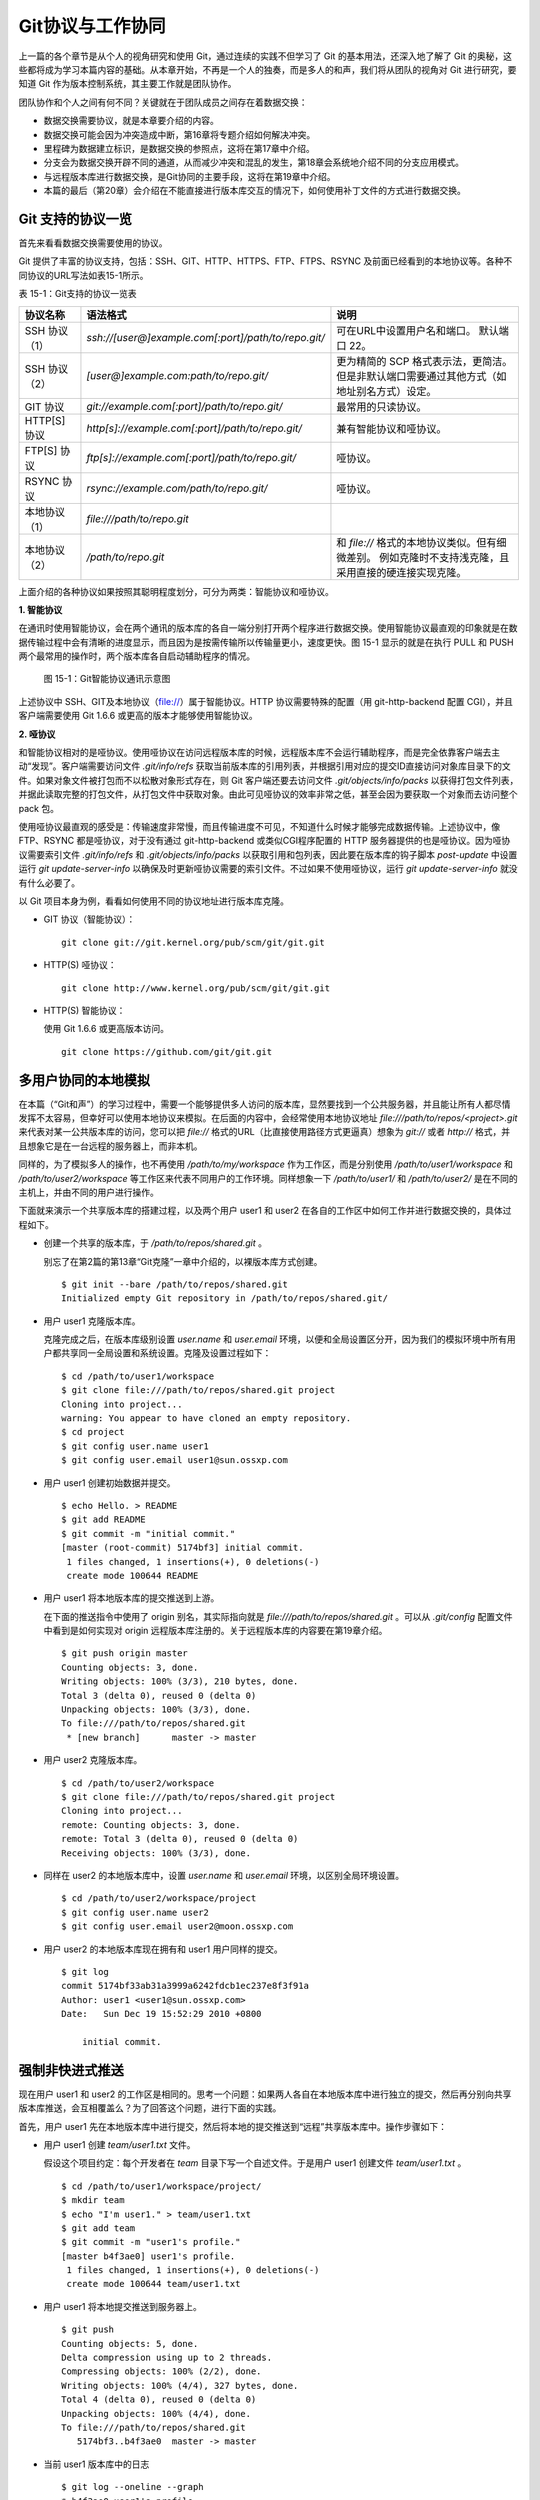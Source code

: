 Git协议与工作协同
******************

上一篇的各个章节是从个人的视角研究和使用 Git，通过连续的实践不但学习了 Git 的基本用法，还深入地了解了 Git 的奥秘，这些都将成为学习本篇内容的基础。从本章开始，不再是一个人的独奏，而是多人的和声，我们将从团队的视角对 Git 进行研究，要知道 Git 作为版本控制系统，其主要工作就是团队协作。

团队协作和个人之间有何不同？关键就在于团队成员之间存在着数据交换：

* 数据交换需要协议，就是本章要介绍的内容。
* 数据交换可能会因为冲突造成中断，第16章将专题介绍如何解决冲突。
* 里程碑为数据建立标识，是数据交换的参照点，这将在第17章中介绍。
* 分支会为数据交换开辟不同的通道，从而减少冲突和混乱的发生，第18章会系统地介绍不同的分支应用模式。
* 与远程版本库进行数据交换，是Git协同的主要手段，这将在第19章中介绍。
* 本篇的最后（第20章）会介绍在不能直接进行版本库交互的情况下，如何使用补丁文件的方式进行数据交换。

Git 支持的协议一览
===================

首先来看看数据交换需要使用的协议。

Git 提供了丰富的协议支持，包括：SSH、GIT、HTTP、HTTPS、FTP、FTPS、RSYNC 及前面已经看到的本地协议等。各种不同协议的URL写法如表15-1所示。

表 15-1：Git支持的协议一览表

+---------------+------------------------------------------------------+--------------------------------------------------------------+
| 协议名称      | 语法格式                                             | 说明                                                         |
+===============+======================================================+==============================================================+
| SSH 协议（1） | `ssh://[user@]example.com[:port]/path/to/repo.git/`  | 可在URL中设置用户名和端口。                                  |
|               |                                                      | 默认端口 22。                                                |
+---------------+------------------------------------------------------+--------------------------------------------------------------+
| SSH 协议（2） | `[user@]example.com:path/to/repo.git/`               | 更为精简的 SCP 格式表示法，更简洁。                          |
|               |                                                      | 但是非默认端口需要通过其他方式（如地址别名方式）设定。       |
+---------------+------------------------------------------------------+--------------------------------------------------------------+
| GIT 协议      | `git://example.com[:port]/path/to/repo.git/`         | 最常用的只读协议。                                           |
+---------------+------------------------------------------------------+--------------------------------------------------------------+
| HTTP[S] 协议  | `http[s]://example.com[:port]/path/to/repo.git/`     | 兼有智能协议和哑协议。                                       |
+---------------+------------------------------------------------------+--------------------------------------------------------------+
| FTP[S] 协议   | `ftp[s]://example.com[:port]/path/to/repo.git/`      | 哑协议。                                                     |
+---------------+------------------------------------------------------+--------------------------------------------------------------+
| RSYNC 协议    | `rsync://example.com/path/to/repo.git/`              | 哑协议。                                                     |
+---------------+------------------------------------------------------+--------------------------------------------------------------+
| 本地协议（1） | `file:///path/to/repo.git`                           |                                                              |
+---------------+------------------------------------------------------+--------------------------------------------------------------+
| 本地协议（2） | `/path/to/repo.git`                                  | 和 `file://` 格式的本地协议类似。但有细微差别。              |
|               |                                                      | 例如克隆时不支持浅克隆，且采用直接的硬连接实现克隆。         |
+---------------+------------------------------------------------------+--------------------------------------------------------------+

上面介绍的各种协议如果按照其聪明程度划分，可分为两类：智能协议和哑协议。

**1. 智能协议**

在通讯时使用智能协议，会在两个通讯的版本库的各自一端分别打开两个程序进行数据交换。使用智能协议最直观的印象就是在数据传输过程中会有清晰的进度显示，而且因为是按需传输所以传输量更小，速度更快。图 15-1 显示的就是在执行 PULL 和 PUSH 两个最常用的操作时，两个版本库各自启动辅助程序的情况。

.. figure:: images/git-harmony/git-smart-protocol.png
   :scale: 80

   图 15-1：Git智能协议通讯示意图

上述协议中 SSH、GIT及本地协议（file://）属于智能协议。HTTP 协议需要特殊的配置（用 git-http-backend 配置 CGI），并且客户端需要使用 Git 1.6.6 或更高的版本才能够使用智能协议。

**2. 哑协议**

和智能协议相对的是哑协议。使用哑协议在访问远程版本库的时候，远程版本库不会运行辅助程序，而是完全依靠客户端去主动“发现”。客户端需要访问文件 `.git/info/refs` 获取当前版本库的引用列表，并根据引用对应的提交ID直接访问对象库目录下的文件。如果对象文件被打包而不以松散对象形式存在，则 Git 客户端还要去访问文件 `.git/objects/info/packs` 以获得打包文件列表，并据此读取完整的打包文件，从打包文件中获取对象。由此可见哑协议的效率非常之低，甚至会因为要获取一个对象而去访问整个 pack 包。

使用哑协议最直观的感受是：传输速度非常慢，而且传输进度不可见，不知道什么时候才能够完成数据传输。上述协议中，像 FTP、RSYNC 都是哑协议，对于没有通过 git-http-backend 或类似CGI程序配置的 HTTP 服务器提供的也是哑协议。因为哑协议需要索引文件 `.git/info/refs` 和 `.git/objects/info/packs` 以获取引用和包列表，因此要在版本库的钩子脚本 `post-update` 中设置运行 `git update-server-info` 以确保及时更新哑协议需要的索引文件。不过如果不使用哑协议，运行 `git update-server-info` 就没有什么必要了。

以 Git 项目本身为例，看看如何使用不同的协议地址进行版本库克隆。

* GIT 协议（智能协议）：

  ::

    git clone git://git.kernel.org/pub/scm/git/git.git

* HTTP(S) 哑协议：

  ::

    git clone http://www.kernel.org/pub/scm/git/git.git

* HTTP(S) 智能协议：

  使用 Git 1.6.6 或更高版本访问。

  ::

    git clone https://github.com/git/git.git

多用户协同的本地模拟
====================

在本篇（“Git和声”）的学习过程中，需要一个能够提供多人访问的版本库，显然要找到一个公共服务器，并且能让所有人都尽情发挥不太容易，但幸好可以使用本地协议来模拟。在后面的内容中，会经常使用本地协议地址 `file:///path/to/repos/<project>.git` 来代表对某一公共版本库的访问，您可以把 `file://` 格式的URL（比直接使用路径方式更逼真）想象为 `git://` 或者 `http://` 格式，并且想象它是在一台远程的服务器上，而非本机。

同样的，为了模拟多人的操作，也不再使用 `/path/to/my/workspace` 作为工作区，而是分别使用 `/path/to/user1/workspace` 和 `/path/to/user2/workspace` 等工作区来代表不同用户的工作环境。同样想象一下 `/path/to/user1/` 和 `/path/to/user2/` 是在不同的主机上，并由不同的用户进行操作。

下面就来演示一个共享版本库的搭建过程，以及两个用户 user1 和 user2 在各自的工作区中如何工作并进行数据交换的，具体过程如下。

* 创建一个共享的版本库，于 `/path/to/repos/shared.git` 。

  别忘了在第2篇的第13章“Git克隆”一章中介绍的，以裸版本库方式创建。

  ::

    $ git init --bare /path/to/repos/shared.git
    Initialized empty Git repository in /path/to/repos/shared.git/

* 用户 user1 克隆版本库。

  克隆完成之后，在版本库级别设置 `user.name` 和 `user.email` 环境，以便和全局设置区分开，因为我们的模拟环境中所有用户都共享同一全局设置和系统设置。克隆及设置过程如下：

  ::

    $ cd /path/to/user1/workspace
    $ git clone file:///path/to/repos/shared.git project
    Cloning into project...
    warning: You appear to have cloned an empty repository.
    $ cd project
    $ git config user.name user1
    $ git config user.email user1@sun.ossxp.com

* 用户 user1 创建初始数据并提交。

  ::

    $ echo Hello. > README
    $ git add README
    $ git commit -m "initial commit."
    [master (root-commit) 5174bf3] initial commit.
     1 files changed, 1 insertions(+), 0 deletions(-)
     create mode 100644 README

* 用户 user1 将本地版本库的提交推送到上游。

  在下面的推送指令中使用了 origin 别名，其实际指向就是 `file:///path/to/repos/shared.git` 。可以从 `.git/config` 配置文件中看到是如何实现对 origin 远程版本库注册的。关于远程版本库的内容要在第19章介绍。
  ::

    $ git push origin master
    Counting objects: 3, done.
    Writing objects: 100% (3/3), 210 bytes, done.
    Total 3 (delta 0), reused 0 (delta 0)
    Unpacking objects: 100% (3/3), done.
    To file:///path/to/repos/shared.git
     * [new branch]      master -> master

* 用户 user2 克隆版本库。

  ::

    $ cd /path/to/user2/workspace
    $ git clone file:///path/to/repos/shared.git project
    Cloning into project...
    remote: Counting objects: 3, done.
    remote: Total 3 (delta 0), reused 0 (delta 0)
    Receiving objects: 100% (3/3), done.

* 同样在 user2 的本地版本库中，设置 `user.name` 和 `user.email` 环境，以区别全局环境设置。

  ::

    $ cd /path/to/user2/workspace/project
    $ git config user.name user2
    $ git config user.email user2@moon.ossxp.com

* 用户 user2 的本地版本库现在拥有和 user1 用户同样的提交。
  
  ::

    $ git log
    commit 5174bf33ab31a3999a6242fdcb1ec237e8f3f91a
    Author: user1 <user1@sun.ossxp.com>
    Date:   Sun Dec 19 15:52:29 2010 +0800

        initial commit.

强制非快进式推送
=================

现在用户 user1 和 user2 的工作区是相同的。思考一个问题：如果两人各自在本地版本库中进行独立的提交，然后再分别向共享版本库推送，会互相覆盖么？为了回答这个问题，进行下面的实践。

首先，用户 user1 先在本地版本库中进行提交，然后将本地的提交推送到“远程”共享版本库中。操作步骤如下：

* 用户 user1 创建 `team/user1.txt` 文件。

  假设这个项目约定：每个开发者在 `team` 目录下写一个自述文件。于是用户 user1 创建文件 `team/user1.txt` 。

  ::

    $ cd /path/to/user1/workspace/project/
    $ mkdir team
    $ echo "I'm user1." > team/user1.txt
    $ git add team
    $ git commit -m "user1's profile."
    [master b4f3ae0] user1's profile.
     1 files changed, 1 insertions(+), 0 deletions(-)
     create mode 100644 team/user1.txt

* 用户 user1 将本地提交推送到服务器上。

  ::

    $ git push
    Counting objects: 5, done.
    Delta compression using up to 2 threads.
    Compressing objects: 100% (2/2), done.
    Writing objects: 100% (4/4), 327 bytes, done.
    Total 4 (delta 0), reused 0 (delta 0)
    Unpacking objects: 100% (4/4), done.
    To file:///path/to/repos/shared.git
       5174bf3..b4f3ae0  master -> master

* 当前 user1 版本库中的日志

  ::

    $ git log --oneline --graph
    * b4f3ae0 user1's profile.
    * 5174bf3 initial commit.

通过上面的操作步骤，可以看到用户 user1 成功的更新了“远程”共享版本库。如果用户 user2在不知道用户 user1 所做的上述操作的前提下，在基于“远程”版本库旧的数据同步过来的本地版本库中进行改动，然后用户 user2 向“远程”共享版本库推送会有什么结果呢？用下面的操作验证一下。

* 用户 user2 创建 `team/user2.txt` 文件。

  ::

    $ cd /path/to/user2/workspace/project/
    $ mkdir team
    $ echo "I'm user1?" > team/user2.txt
    $ git add team
    $ git commit -m "user2's profile."
    [master 8409e4c] user2's profile.
     1 files changed, 1 insertions(+), 0 deletions(-)
     create mode 100644 team/user2.txt

* 用户 user2 将本地提交推送到服务器时出错。

  ::

    $ git push
    To file:///path/to/repos/shared.git
     ! [rejected]        master -> master (non-fast-forward)
    error: failed to push some refs to 'file:///path/to/repos/shared.git'
    To prevent you from losing history, non-fast-forward updates were rejected
    Merge the remote changes (e.g. 'git pull') before pushing again.  See the
    'Note about fast-forwards' section of 'git push --help' for details.

* 用户 user2 的推送失败了。错误日志翻译如下：

  ::

    到版本库 file:///path/to/repos/shared.git
     ! [被拒绝]        master -> master (非快进)
    错误：部分引用向 'file:///path/to/repos/shared.git' 推送失败
    为防止您丢失历史，非快进式更新被拒绝。
    在推送前请先合并远程改动，例如执行 'git pull'。

推送失败了。但这不是坏事情，反倒是一件好事情，因为这避免了用户提交的相互覆盖。Git 通过对推送操作是否是“快进式”操作进行检查，从而保证用户的提交不会相互覆盖。一般情况下，推送只允许“快进式”推送。所谓快进式推送，就是要推送的本地版本库的提交是建立在远程版本库相应分支的现有提交基础上的，即远程版本库相应分支的最新提交是本地版本库最新提交的祖先提交。但现在用户 user2 执行的推送并非如此，是一个非快进式的推送。

* 此时用户 user2 本地版本库的最新提交及其历史提交可以用 `git rev-list` 命令显示，如下所示：

  ::

    $ git rev-list HEAD
    8409e4c72388a18ea89eecb86d68384212c5233f
    5174bf33ab31a3999a6242fdcb1ec237e8f3f91a

* 用 `git ls-remote` 命令显示远程版本库的引用对应的 SHA1 哈希值，会发现远程版本库所包含的最新提交的 SHA1 哈希值是b4f3ae0...，而不是本地最新提交的祖先提交。

  ::

    $ git ls-remote origin
    b4f3ae0fcadce8c343f3cdc8a69c33cc98c98dfd        HEAD
    b4f3ae0fcadce8c343f3cdc8a69c33cc98c98dfd        refs/heads/master

实际上当用户 user2 执行推送的时候，Git就是利用类似方法判断出当前的推送不是一个快进式推送，于是产生警告并终止。

那么如何才能成功推送呢？一个不见得正确的解决方案称为： **强制推送** 。

在推送命令的后面使用 `-f` 参数可以进行强制推送，即使是非快进式的推送也会成功执行。用户 user2 执行强制推送，会强制涮新服务器中的版本。

::

  $ git push -f
  Counting objects: 7, done.
  Delta compression using up to 2 threads.
  Compressing objects: 100% (3/3), done.
  Writing objects: 100% (7/7), 503 bytes, done.
  Total 7 (delta 0), reused 3 (delta 0)
  Unpacking objects: 100% (7/7), done.
  To file:///path/to/repos/shared.git
   + b4f3ae0...8409e4c master -> master (forced update)

注意到了么，在强制推送的最后一行输出中显示了“强制更新（forced update）”字样。这样用户 user1 向版本库推送的提交由于用户 user2 的强制推送被覆盖了。实际上在这种情况下user1 也可以强制的推送，从而用自己（user1）的提交再去覆盖用户 user2 的提交。这样的工作模式不是协同，而是战争！

**合理使用非快进式推送**

在上面用户 user2 使用非快进式推送强制更新版本库，实际上是危险和错误的。滥用非快进式推送可能造成提交覆盖大战（战争是霸权的滥用）。正确地使用非快进式推送，应该是在不会造成提交覆盖“战争”的前提下，对历史提交进行修补。

下面的操作也许是一个使用非快进式推送更好的例子。

* 用户 user2 改正之前错误的录入。

  细心的读者可能已经发现，用户 user2 在创建的个人描述文件中把自己的名字写错了。假设用户 user2 在刚刚完成向服务器的推送操作后也发现了这个错误，于是 user2 进行了下面的更改。

  ::

    $ echo "I'm user2." > team/user2.txt
    $ git diff
    diff --git a/team/user2.txt b/team/user2.txt
    index 27268e2..2dcb7b6 100644
    --- a/team/user2.txt
    +++ b/team/user2.txt
    @@ -1 +1 @@
    -I'm user1?
    +I'm user2.

* 然后用户 user2 将修改好的文件提交到本地版本库中。

  采用直接提交还是使用修补式提交，这是一个问题。因为前次提交已经被推送到共享版本库中，如果采用修补提交会造成前一次提交被新提交抹掉，从而在下次推送操作时造成非快进式推送。这时用户 user2 就要评估“战争”的风险：“我刚刚推送的提交，有没有可能被其他人获取了（通过 `git pull` 、`git fetch` 或 `git clone` 操作）？”如果确认不会有他人获取，例如现在公司里只有user2自己一个人在加班，那么可以放心的进行修补操作。

  ::

    $ git add -u
    $ git commit --amend -m "user2's profile."    
    [master 6b1a7a0] user2's profile.
     1 files changed, 1 insertions(+), 0 deletions(-)
     create mode 100644 team/user2.txt

* 采用强制推送，更新远程共享版本库中的提交。这个操作越早越好，在他人还没有来得及和服务器同步前将修补提交强制更新到服务器上。

  ::

    $ git push -f
    Counting objects: 5, done.
    Delta compression using up to 2 threads.
    Compressing objects: 100% (2/2), done.
    Writing objects: 100% (4/4), 331 bytes, done.
    Total 4 (delta 0), reused 0 (delta 0)
    Unpacking objects: 100% (4/4), done.
    To file:///path/to/repos/shared.git
     + 8409e4c...6b1a7a0 master -> master (forced update)

合并后推送
===============

理性的工作协同要避免非快进式推送。一旦向服务器推送后，如果发现错误，不要使用会更改历史的操作（变基、修补提交），而是采用不会改变历史提交的反转提交等操作。

如果在向服务器推送过程中遇到了非快进式推送的警告，应该进行如下操作才更为理性：执行 `git pull` 获取服务器端最新的提交并和本地提交进行合并，合并成功后再向服务器提交。

例如用户 user1 在推送时遇到了非快进式推送错误，可以通过如下操作将本地版本库的修改和远程版本库的最新提交进行合并。

* 用户 user1 发现推送遇到了非快进式推送。

  ::

    $ cd /path/to/user1/workspace/project/
    $ git push
    To file:///path/to/repos/shared.git
     ! [rejected]        master -> master (non-fast-forward)
    error: failed to push some refs to 'file:///path/to/repos/shared.git'
    To prevent you from losing history, non-fast-forward updates were rejected
    Merge the remote changes (e.g. 'git pull') before pushing again.  See the
    'Note about fast-forwards' section of 'git push --help' for details.

* 执行 `git pull` 实现获取远程版本库的最新提交，以及实现获取到的远程版本库提交与本地提交的合并。

  ::

    $ git pull
    remote: Counting objects: 5, done.
    remote: Compressing objects: 100% (2/2), done.
    remote: Total 4 (delta 0), reused 0 (delta 0)
    Unpacking objects: 100% (4/4), done.
    From file:///path/to/repos/shared
     + b4f3ae0...6b1a7a0 master     -> origin/master  (forced update)
    Merge made by recursive.
     team/user2.txt |    1 +
     1 files changed, 1 insertions(+), 0 deletions(-)
     create mode 100644 team/user2.txt

* 合并之后，看看版本库的提交关系图。

  合并之后远程服务器中的最新提交 `6b1a7a0` 成为当前最新提交（合并提交）的父提交。如果再推送，则不再是非快进式的了。

  ::

    $ git log --graph --oneline
    *   bccc620 Merge branch 'master' of file:///path/to/repos/shared
    |\  
    | * 6b1a7a0 user2's profile.
    * | b4f3ae0 user1's profile.
    |/  
    * 5174bf3 initial commit.

* 执行推送，成功完成到远程版本库的推送。

  ::

    $ git push
    Counting objects: 10, done.
    Delta compression using up to 2 threads.
    Compressing objects: 100% (5/5), done.
    Writing objects: 100% (7/7), 686 bytes, done.
    Total 7 (delta 0), reused 0 (delta 0)
    Unpacking objects: 100% (7/7), done.
    To file:///path/to/repos/shared.git
       6b1a7a0..bccc620  master -> master

禁止非快进式推送
==================

非快进式推送如果被滥用，会成为项目的灾难：

* 团队成员之间的提交战争取代了本应的相互协作。
* 造成不必要的冲突，为他人造成麻烦。
* 在提交历史中引入包含修补提交前后两个版本的怪异的合并提交。

Git 提供了至少两种方式对非快进式推送进行限制。一个是通过版本库的配置，另一个是通过版本库的钩子脚本。

将版本库的参数 `receive.denyNonFastForwards` 设置为 `true` 可以禁止任何用户进行非快进式推送。下面的示例中，可以看到针对一个已经预先设置为禁止非快进式推送的版本库执行非快进式推送操作，将会被禁止，即使使用强制推送操作。

* 更改服务器版本库 `/path/to/repos/shared.git` 的配置。

  ::

    $ git --git-dir=/path/to/repos/shared.git config receive.denyNonFastForwards true

* 在用户 user1 的工作区执行重置操作。

  ::

    $ git reset --hard HEAD^1
    $ git log --graph --oneline
    * b4f3ae0 user1's profile.
    * 5174bf3 initial commit.

* 用户 user1 使用强制推送也会失败。

  在出错信息中看到服务器端拒绝执行： `[remote rejected]` 。

  ::

    $ git push -f
    Total 0 (delta 0), reused 0 (delta 0)
    remote: error: denying non-fast-forward refs/heads/master (you should pull first)
    To file:///path/to/repos/shared.git
     ! [remote rejected] master -> master (non-fast-forward)
    error: failed to push some refs to 'file:///path/to/repos/shared.git'

另外一个方法是通过钩子脚本进行设置，可以仅对某些情况下的非快进式推送进行限制，而不是不分青红皁白地一概拒绝。例如：只对部分用户进行限制，而允许特定用户执行非快进式推送，或者允许某些分支可以进行强制提交而其他分支不可以。第5篇第30章会介绍Gitolite服务架设，通过授权文件（实际上通过版本库的 `update` 钩子脚本实现）对版本库非快进式推送做出更为精细的授权控制。

